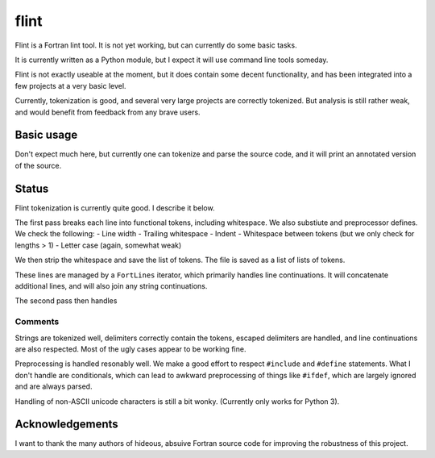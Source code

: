 =====
flint
=====

Flint is a Fortran lint tool.  It is not yet working, but can currently do some
basic tasks.

It is currently written as a Python module, but I expect it will use command
line tools someday.

Flint is not exactly useable at the moment, but it does contain some decent
functionality, and has been integrated into a few projects at a very basic
level.

Currently, tokenization is good, and several very large projects are correctly
tokenized.  But analysis is still rather weak, and would benefit from feedback
from any brave users.


Basic usage
===========

Don't expect much here, but currently one can tokenize and parse the source
code, and it will print an annotated version of the source.

.. code:: python




Status
======

Flint tokenization is currently quite good.  I describe it below.

The first pass breaks each line into functional tokens, including whitespace.
We also substiute and preprocessor defines.  We check the following:
- Line width
- Trailing whitespace
- Indent
- Whitespace between tokens (but we only check for lengths > 1)
- Letter case (again, somewhat weak)

We then strip the whitespace and save the list of tokens.  The file is saved as
a list of lists of tokens.

These lines are managed by a ``FortLines`` iterator, which primarily handles
line continuations.  It will concatenate additional lines, and will also join
any string continuations.

The second pass then handles

Comments
--------

Strings are tokenized well, delimiters correctly contain the tokens, escaped
delimiters are handled, and line continuations are also respected.  Most of the
ugly cases appear to be working fine.

Preprocessing is handled resonably well.  We make a good effort to respect
``#include`` and ``#define`` statements.  What I don't handle are conditionals,
which can lead to awkward preprocessing of things like ``#ifdef``, which are
largely ignored and are always parsed.

Handling of non-ASCII unicode characters is still a bit wonky.  (Currently only
works for Python 3).



Acknowledgements
================

I want to thank the many authors of hideous, absuive Fortran source code for
improving the robustness of this project.
